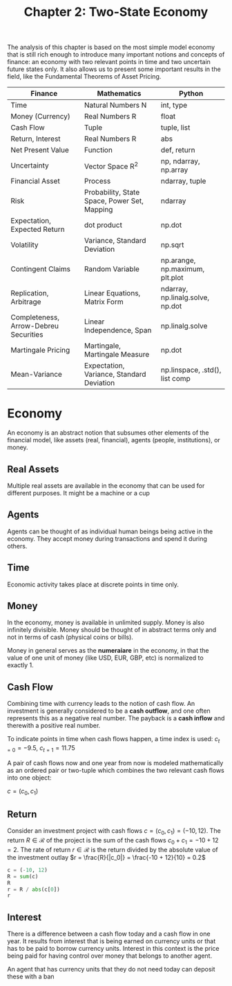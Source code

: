#+TITLE: Chapter 2: Two-State Economy

The analysis of this chapter is based on the most simple model economy that is still rich enough to introduce many important notions and concepts of finance: an economy with two relevant points in time and two uncertain future states only. It also allows us to present some important results in the field, like the Fundamental Theorems of Asset Pricing.

| Finance                               | Mathematics                                  | Python                           |
|---------------------------------------+----------------------------------------------+----------------------------------|
| Time                                  | Natural Numbers N                            | int, type                        |
| Money (Currency)                      | Real Numbers R                               | float                            |
| Cash Flow                             | Tuple                                        | tuple, list                      |
| Return, Interest                      | Real Numbers R                               | abs                              |
| Net Present Value                     | Function                                     | def, return                      |
| Uncertainty                           | Vector Space R^2                             | np, ndarray, np.array            |
| Financial Asset                       | Process                                      | ndarray, tuple                   |
| Risk                                  | Probability, State Space, Power Set, Mapping | ndarray                          |
| Expectation, Expected Return          | dot product                                  | np.dot                           |
| Volatility                            | Variance, Standard Deviation                 | np.sqrt                          |
| Contingent Claims                     | Random Variable                              | np.arange, np.maximum, plt.plot  |
| Replication, Arbitrage                | Linear Equations, Matrix Form                | ndarray, np.linalg.solve, np.dot |
| Completeness, Arrow-Debreu Securities | Linear Independence, Span                    | np.linalg.solve                  |
| Martingale Pricing                    | Martingale, Martingale Measure               | np.dot                           |
| Mean-Variance                         | Expectation, Variance, Standard Deviation    | np.linspace, .std(), list comp   |

* Economy

An economy is an abstract notion that subsumes other elements of the financial model, like assets (real, financial), agents (people, institutions), or money.

** Real Assets

Multiple real assets are available in the economy that can be used for different purposes. It might be a machine or a cup

** Agents

Agents can be thought of as individual human beings being active in the economy. They accept money during transactions and spend it during others.

** Time

Economic activity takes place at discrete points in time only.

** Money

In the economy, money is available in unlimited supply. Money is also infinitely divisible. Money should be thought of in abstract terms only and not in terms of cash (physical coins or bills).

Money in general serves as the *numeraiare* in the economy, in that the value of one unit of money (like USD, EUR, GBP, etc) is normalized to exactly 1.

** Cash Flow

Combining time with currency leads to the notion of cash flow. An investment is generally considered to be a *cash outflow*, and one often represents this as a negative real number. The payback is a *cash inflow* and therewith a positive real number.

To indicate points in time when cash flows happen, a time index is used: $c_{t=0} = -9.5$, $c_{t=1}=11.75$

A pair of cash flows now and one year from now is modeled mathematically as an ordered pair or two-tuple which combines the two relevant cash flows into one object:

$c = (c_0, c_1)$

** Return

Consider an investment project with cash flows $c = (c_0, c_1) = (-10, 12)$.
The return $R \in \mathcal{R}$ of the project is the sum of the cash flows $c_0 + c_1 = -10 + 12 = 2$.
The rate of return $r \in \mathcal{R}$ is the return divided by the absolute value of the investment outlay $r = \frac{R}{|c_0|} = \frac{-10 + 12}{10} = 0.2$

#+begin_src python
c = (-10, 12)
R = sum(c)
R
r = R / abs(c[0])
r
#+end_src

** Interest

There is a difference between a cash flow today and a cash flow in one year. It results from interest that is being earned on currency units or that has to be paid to borrow currency units. Interest in this context is the price being paid for having control over money that belongs to another agent.

An agent that has currency units that they do not need today can deposit these with a ban
